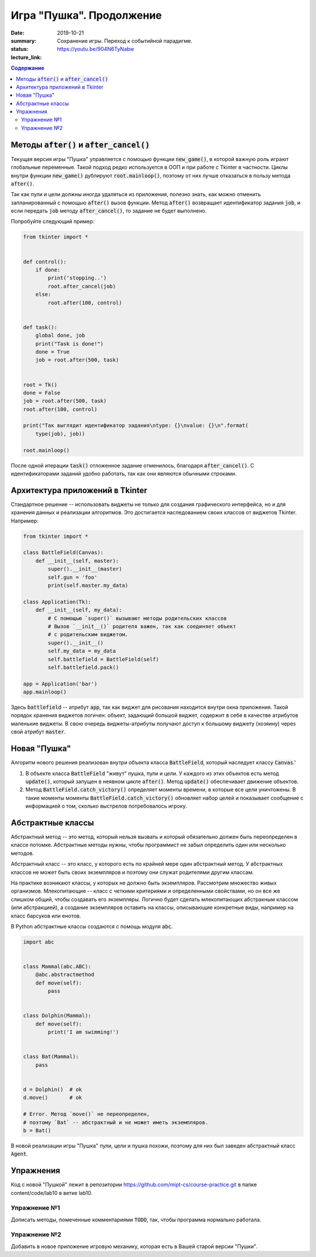 Игра "Пушка". Продолжение
###########################

:date: 2019-10-21
:summary: Сохранение игры. Переход к событийной парадигме.
:status:
:lecture_link: https://youtu.be/904N6TyNabw

.. default-role:: code
.. contents:: Содержание

Методы `after()` и `after_cancel()`
===================================

Текущая версия игры "Пушка" управляется с помощью функции `new_game()`, в которой важную роль играют глобальные переменные. Такой подход редко используется в ООП и при работе с Tkinter в частности. Циклы внутри функции `new_game()` дублируют `root.mainloop()`, поэтому от них лучше отказаться в пользу метода `after()`. 

Так как пули и цели должны иногда удаляться из приложения, полезно знать, как можно отменить запланированный с помощью `after()` вызов функции. Метод `after()` возвращает идентификатор задания `job`, и если передать `job` методу `after_cancel()`, то задание не будет выполнено. 

Попробуйте следующий пример:

.. code-block:: python

    from tkinter import *
    
    
    def control():
        if done:
            print('stopping..')
            root.after_cancel(job)
        else:
            root.after(100, control)
    
    
    def task():
        global done, job
        print("Task is done!")
        done = True
        job = root.after(500, task)
    
    
    root = Tk()
    done = False
    job = root.after(500, task)
    root.after(100, control)
    
    print("Так выглядит идентификатор задания\ntype: {}\nvalue: {}\n".format(
        type(job), job))
    
    root.mainloop()
    
После одной итерации `task()` отложенное задание отменилось, благодаря `after_cancel()`. С идентификаторами заданий удобно работать, так как они являются обычными строками.


Архитектура приложений в Tkinter
=================================

Стандартное решение -- использовать виджеты не только для создания графического интерфейса, но и для хранения данных и реализации алгоритмов. Это достигается наследованием своих классов от виджетов Tkinter. Например:

.. code-block:: python

    from tkinter import *
    
    class BattleField(Canvas):
        def __init__(self, master):
            super().__init__(master)
            self.gun = 'foo'
            print(self.master.my_data)
    
    class Application(Tk):
        def __init__(self, my_data):
            # С помощью `super()` вызывают методы родительских классов
            # Вызов `__init__()` родителя важен, так как соединяет объект
            # с родительским виджетом.
            super().__init__()
            self.my_data = my_data
            self.battlefield = BattleField(self)
            self.battlefield.pack()
    
    app = Application('bar')
    app.mainloop()

Здесь `battlefield` -- атрибут `app`, так как виджет для рисования находится внутри окна приложения. Такой порядок хранения виджетов логичен: объект, задающий большой виджет, содержит в себе в качестве атрибутов маленькие виджеты. В свою очередь виджеты-атрибуты получают доступ к большому виджету (хозяину) через свой атрибут `master`. 

Новая "Пушка"
=================================

Алгоритм нового решения реализован внутри объекта класса `BattleField`, который наследует классу `Canvas`.'
 
1. В объекте класса `BattleField` "живут" пушка, пули и цели. У каждого из этих объектов есть метод `update()`, который запущен в неявном цикле `after()`. Метод `update()` обеспечивает движение объектов.
2. Метод `BattleField.catch_victory()` определяет моменты времени, в которые все цели уничтожены. В такие моменты моменты `BattleField.catch_victory()` обновляет набор целей и показывает сообщение с информацией о том, сколько выстрелов потребовалось игроку.

Абстрактные классы
=================================

Абстрактный метод -- это метод, который нельзя вызвать и который обязательно должен быть переопределен в классе потомке. Абстрактные методы нужны, чтобы программист не забыл определить один или несколько методов. 

Абстрактный класс -- это класс, у которого есть по крайней мере один абстрактный метод. У абстрактных классов не может быть своих экземпляров и поэтому они служат родителями другим классам.

На практике возникают классы, у которых не должно быть экземпляров. Рассмотрим множество живых организмов. Млекопитающие -- класс с четкими критериями и определенными свойствами, но он все же слишком общий, чтобы создавать его экземпляры. Логично будет сделать млекопитающих абстракным классом (или абстракцией), а создание экземпляров оставить на классы, описывающие конкретные  виды, например на класс барсуков или енотов. 

В Python абстрактные классы создаются с помощь модуля `abc`.

.. code-block:: python

    import abc
    
    
    class Mammal(abc.ABC):
        @abc.abstractmethod
        def move(self):
            pass
    
    
    class Dolphin(Mammal):
        def move(self):
            print('I am swimming!')
    
    
    class Bat(Mammal):
        pass
    
    
    d = Dolphin()  # ok
    d.move()       # ok
    
    # Error. Метод `move()` не переопределен, 
    # поэтому `Bat` -- абстрактный и не может иметь экземпляров. 
    b = Bat()      


В новой реализации игры "Пушка" пули, цели и пушка похожи, поэтому для них был заведен абстрактный класс `Agent`.


Упражнения
===========

Код с новой "Пушкой" лежит в репозитории https://github.com/mipt-cs/course-practice.git в папке content/code/lab10 в ветке lab10.

Упражнение №1
+++++++++++++

Дописать методы, помеченные комментариями `TODO`, так, чтобы программа нормально работала.

Упражнение №2
+++++++++++++

Добавить в новое приложение игровую механику, которая есть в Вашей старой версии "Пушки".



